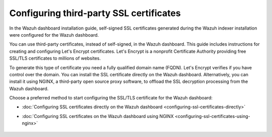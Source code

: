 .. Copyright (C) 2015, Wazuh, Inc.

.. meta::
   :description: In the Wazuh dashboard installation guide, self-signed SSL certificates generated during the Wazuh indexer installation were configured for the Wazuh dashboard. 

.. _configuring-third-party-ssl-certificates:

Configuring third-party SSL certificates
========================================

In the Wazuh dashboard installation guide, self-signed SSL certificates generated during the Wazuh indexer installation were configured for the Wazuh dashboard.

You can use third-party certificates, instead of self-signed, in the Wazuh dashboard. This guide includes instructions for creating and configuring Let's Encrypt certificates. Let's Encrypt is a nonprofit Certificate Authority providing free SSL/TLS certificates to millions of websites.

To generate this type of certificate you need a fully qualified domain name (FQDN). Let's Encrypt verifies if you have control over the domain.
You can install the SSL certificate directly on the Wazuh dashboard. Alternatively, you can install it using NGINX, a third-party open source proxy software, to offload the SSL decryption processing from the Wazuh dashboard.

Choose a preferred method to start configuring the SSL/TLS certificate for the Wazuh dashboard:

- :doc:`Configuring SSL certificates directly on the Wazuh dashboard <configuring-ssl-certificates-directly>`
- :doc:`Configuring SSL certificates on the Wazuh dashboard using NGINX <configuring-ssl-certificates-using-nginx>`

    .. toctree::
        :hidden:
        :maxdepth: 1

        configuring-ssl-certificates-directly
        configuring-ssl-certificates-using-nginx
        
